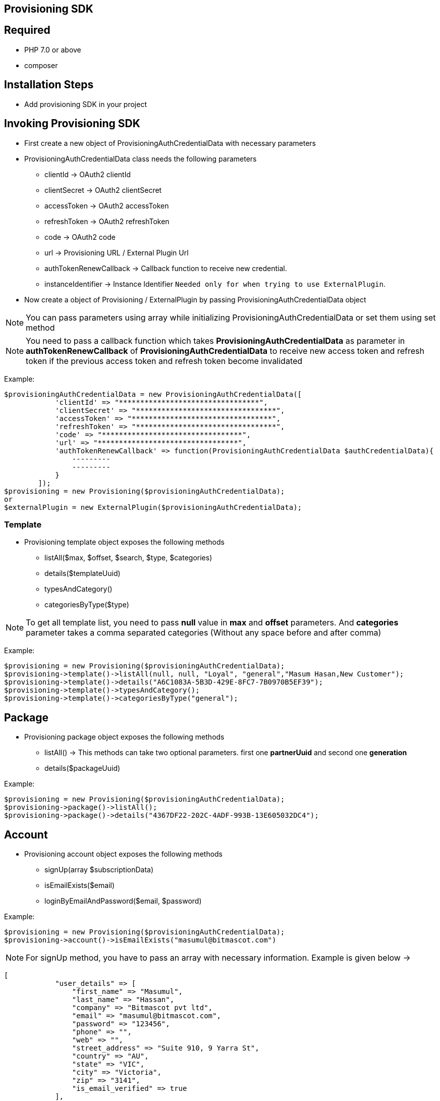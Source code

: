 == Provisioning SDK
== Required
* PHP 7.0 or above
* composer

== Installation Steps
* Add provisioning SDK in your project


== Invoking Provisioning SDK
* First create a new object of ProvisioningAuthCredentialData with necessary parameters
* ProvisioningAuthCredentialData class needs the following parameters
** clientId                             -> OAuth2 clientId
** clientSecret                         -> OAuth2 clientSecret
** accessToken                          -> OAuth2 accessToken
** refreshToken                         -> OAuth2 refreshToken
** code                                 -> OAuth2 code
** url                                  -> Provisioning URL / External Plugin Url
** authTokenRenewCallback               -> Callback function to receive new credential.
** instanceIdentifier                   -> Instance Identifier ``Needed only for when trying to use ExternalPlugin``.

* Now create a object of Provisioning / ExternalPlugin by passing ProvisioningAuthCredentialData object

NOTE: You can pass parameters using array while initializing ProvisioningAuthCredentialData or set them using set method

NOTE: You need to pass a callback function which takes *ProvisioningAuthCredentialData* as parameter in *authTokenRenewCallback* of *ProvisioningAuthCredentialData* to receive new access token and refresh token if the previous access token and refresh token become invalidated

Example:
```
$provisioningAuthCredentialData = new ProvisioningAuthCredentialData([
            'clientId' => "*********************************",
            'clientSecret' => "*********************************",
            'accessToken' => "*********************************",
            'refreshToken' => "*********************************",
            'code' => "*********************************",
            'url' => "*********************************",
            'authTokenRenewCallback' => function(ProvisioningAuthCredentialData $authCredentialData){
                ---------
                ---------
            }
        ]);
$provisioning = new Provisioning($provisioningAuthCredentialData);
or
$externalPlugin = new ExternalPlugin($provisioningAuthCredentialData);
```

=== Template
* Provisioning template object exposes the following methods
** listAll($max, $offset, $search, $type, $categories)
** details($templateUuid)
** typesAndCategory()
** categoriesByType($type)

NOTE: To get all template list, you need to pass *null* value in *max* and *offset* parameters. And *categories* parameter takes a comma separated categories (Without any space before and after comma)

Example:
```
$provisioning = new Provisioning($provisioningAuthCredentialData);
$provisioning->template()->listAll(null, null, "Loyal", "general","Masum Hasan,New Customer");
$provisioning->template()->details("A6C1083A-5B3D-429E-8FC7-7B0970B5EF39");
$provisioning->template()->typesAndCategory();
$provisioning->template()->categoriesByType("general");
```

== Package
* Provisioning package object exposes the following methods
** listAll()            -> This methods can take two optional parameters. first one *partnerUuid* and second one *generation*
** details($packageUuid)

Example:
```
$provisioning = new Provisioning($provisioningAuthCredentialData);
$provisioning->package()->listAll();
$provisioning->package()->details("4367DF22-202C-4ADF-993B-13E605032DC4");
```


== Account
* Provisioning account object exposes the following methods
** signUp(array $subscriptionData)
** isEmailExists($email)
** loginByEmailAndPassword($email, $password)

Example:
```
$provisioning = new Provisioning($provisioningAuthCredentialData);
$provisioning->account()->isEmailExists("masumul@bitmascot.com")
```

NOTE: For signUp method, you have to pass an array with necessary information. Example is given below ->
```
[
            "user_details" => [
                "first_name" => "Masumul",
                "last_name" => "Hassan",
                "company" => "Bitmascot pvt ltd",
                "email" => "masumul@bitmascot.com",
                "password" => "123456",
                "phone" => "",
                "web" => "",
                "street_address" => "Suite 910, 9 Yarra St",
                "country" => "AU",
                "state" => "VIC",
                "city" => "Victoria",
                "zip" => "3141",
                "is_email_verified" => true
            ],
            "invoice" => [
                [
                    "item_uuid" => "80258DD2-20B2-4B7E-98AF-3BFFD022CD9C",
                    "item_type" => "PACKAGE",
                    "tiered_uuid" => "80BE2786-54B3-4C22-8AAB-39D254AC09C9",
                    "tax_uuid" => ""
                ]
            ],
            "payment" => [
                "card_number" => "4242424242424242",
                "expires" => "1225",
                "cvv" => "999",
                "use_default" => false
            ],
            "is_user_registered" => false,
            "website_type" => "CONTENT" / "E-COMMERCE",
            "default_template_uuid" => "BB72DCA5-2E7D-4479-AFCB-F0023B6870A5"
        ]
```

NOTE: In *invoice* nested array, item_uuid referring to package_uuid as item_type set to *PACKAGE* but if we set item_type to *TEMPLATE* then item_uuid will referring to template_uuid

NOTE: If a returning customer wants to use previously used card information, you need to set only `"use_default" => true` in payment array

NOTE: If you want to enable email verification, then set `"is_email_verified" => false`, but remember if you enable email verification for a returning customer then customer will not be able to purchase any item.

== Ticketing
* Provisioning ticketing object exposes the following methods
** loginWithTicketsByEmailAndPassword($email, $password)
** newInquiry($name, $email, $subject, $message)

Example:
```
$provisioning = new Provisioning($provisioningAuthCredentialData);
$provisioning->ticketing()->loginWithTicketsByEmailAndPassword("masumul@bitmascot.com","123456")
$provisioning->ticketing()->newInquiry("Masumul", "masum@bitmascot.com", "Subject", "message")
```

== Price
* Provisioning price object exposes the following method
** getAmountWithTax($tieredUuid, $countryCode)

Example:
```
$provisioning = new Provisioning($provisioningAuthCredentialData);
$provisioning->price()->getAmountWithTax($tieredUuid, $countryCode)
```


= External Plugin
== Wiki
* ExternalPlugin Wiki object exposes the following method
** search($search)
** suggestion($search)

Example:
```
$externalPlugin = new ExternalPlugin($provisioningAuthCredentialData);
$externalPlugin->wiki()->search("Australia");
```